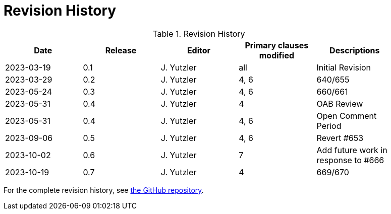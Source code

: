[appendix]
= Revision History

.Revision History
[width="90%",options="header"]
|====================
|Date |Release |Editor | Primary clauses modified |Descriptions
|2023-03-19 |0.1 |J. Yutzler | all| Initial Revision
|2023-03-29 |0.2 |J. Yutzler | 4, 6| 640/655
|2023-05-24 |0.3 |J. Yutzler | 4, 6| 660/661
|2023-05-31 |0.4 |J. Yutzler | 4  | OAB Review
|2023-05-31 |0.4 |J. Yutzler | 4, 6 | Open Comment Period
|2023-09-06 |0.5 |J. Yutzler | 4, 6 | Revert #653
|2023-10-02 |0.6 |J. Yutzler | 7 | Add future work in response to #666
|2023-10-19 |0.7 |J. Yutzler | 4 | 669/670
|====================

For the complete revision history, see link:https://github.com/opengeospatial/geopackage/commits/master/spec/core/release_notes/1.4.0[the GitHub repository].
